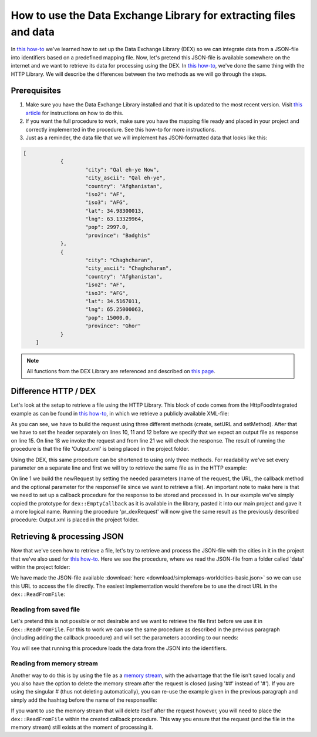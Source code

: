 
.. meta::
   :description: How to set up data exchange within your AIMMS application.
   :keywords: aimms, data, exchange

How to use the Data Exchange Library for extracting files and data 
====================================================================

In `this how-to <https://how-to.aimms.com/Articles/528/528-how-to-set-up-data-exchange-basics.html>`__ we've learned how to set up the Data Exchange Library (DEX) so we can integrate data from a JSON-file into identifiers based on a predefined mapping file. Now, let's pretend this JSON-file is available somewhere on the internet and we want to retrieve its data for processing using the DEX. In `this how-to <https://how-to.aimms.com/Articles/294/294-Online-XML-HTTP-library.html>`__, we've done the same thing with the HTTP Library. We will describe the differences between the two methods as we will go through the steps.


Prerequisites
--------------

#. Make sure you have the Data Exchange Library installed and that it is updated to the most recent version. Visit `this article <https://documentation.aimms.com/general-library/getting-started.html>`__ for instructions on how to do this.

#. If you want the full procedure to work, make sure you have the mapping file ready and placed in your project and correctly implemented in the procedure. See this how-to for more instructions. 

#. Just as a reminder, the data file that we will implement has JSON-formatted data that looks like this:

.. code-block:: json

    [
		{
			"city": "Qal eh-ye Now",
			"city_ascii": "Qal eh-ye",
			"country": "Afghanistan",
			"iso2": "AF",
			"iso3": "AFG",
			"lat": 34.98300013,
			"lng": 63.13329964,
			"pop": 2997.0,
			"province": "Badghis"
		},
		{
			"city": "Chaghcharan",
			"city_ascii": "Chaghcharan",
			"country": "Afghanistan",
			"iso2": "AF",
			"iso3": "AFG",
			"lat": 34.5167011,
			"lng": 65.25000063,
			"pop": 15000.0,
			"province": "Ghor"
		}
	]

.. note::

        All functions from the DEX Library are referenced and described on `this page <https://documentation.aimms.com/dataexchange/api.html>`__.
		

Difference HTTP / DEX
--------------------------

Let's look at the setup to retrieve a file using the HTTP Library. This block of code comes from the HttpFoodIntegrated example as can be found in `this how-to <https://how-to.aimms.com/Articles/294/294-Online-XML-HTTP-library.html>`__, in which we retrieve a publicly available XML-file:

.. code-block:: aimms
    :linenos:
    
    SP_requestURL:="https://www.w3schools.com/xml/simple.xml";
    SP_OutputFile:="Output.xml";
    
    !Create the request and set the URL
    web::request_create(SP_requestId);
    web::request_setURL(SP_requestId,SP_requestURL );
    web::request_setMethod(SP_requestId, "GET");
    
    !header
    web::request_getHeaders(SP_requestId, SP_HttpHeaders();
    SP_HttpHeaders(['Accept'] := "application/xml";
    web::request_setHeaders(SP_requestId, SP_HttpHeaders();
    
    !Set the Output file and invoke the request.
    web::request_setResponseBody(SP_requestId, 'File', SP_OutputFile);
    !invoke method
    web::request_invoke(SP_requestId,P_responseCode);

As you can see, we have to build the request using three different methods (create, setURL and setMethod). After that we have to set the header separately on lines 10, 11 and 12 before we specify that we expect an output file as response on line 15. On line 18 we invoke the request and from line 21 we will check the response. The result of running the procedure is that the file 'Output.xml' is being placed in the project folder.

Using the DEX, this same procedure can be shortened to using only three methods. For readability we've set every parameter on a separate line and first we will try to retrieve the same file as in the HTTP example:

.. code-block:: aimms
    :linenos:
    
    dex::client::NewRequest(
	"getFile",
	"https://www.w3schools.com/xml/simple.xml",
	'DEXCallback',
	responsefile:"Output.xml"
	);


	dex::client::PerformRequest(
	"getFile"
	);

	dex::client::WaitForResponses(
	1000
	);

On line 1 we build the newRequest by setting the needed parameters (name of the request, the URL, the callback method and the optional parameter for the responseFile since we want to retrieve a file). An important note to make here is that we need to set up a callback procedure for the response to be stored and processed in. In our example we've simply copied the prototype for ``dex::EmptyCallback`` as it is available in the library, pasted it into our main project and gave it a more logical name. Running the procedure 'pr_dexRequest' will now give the same result as the previously described procedure: Output.xml is placed in the project folder.



Retrieving & processing JSON
------------------------------

Now that we've seen how to retrieve a file, let's try to retrieve and process the JSON-file with the cities in it in the project that we've also used for `this how-to <https://how-to.aimms.com/Articles/528/528-how-to-set-up-data-exchange-basics.html>`__. Here we see the procedure, where we read the JSON-file from a folder called 'data' within the project folder:

.. code-block:: aimms
    :linenos:
    
    dex::AddMapping(
	"WorldCitiesMapping",
	"Mappings/Generated/worldCities-TableWorldCities-JSON-Sparse.xml",
	);


	dex::ReadFromFile(
	"data/simplemaps-worldcities-basic-short.json",
	"WorldCitiesMapping",
	1,
	1,
	1,
	);

We have made the JSON-file available :download:`here <download/simplemaps-worldcities-basic.json>` so we can use this URL to access the file directly. The easiest implementation would therefore be to use the direct URL in the ``dex::ReadFromFile``:

.. code-block:: aimms
    :linenos:
    
    dex::AddMapping(
	"WorldCitiesMapping",
	"Mappings/Generated/worldCities-TableWorldCities-JSON-Sparse.xml",
	);


	dex::ReadFromFile(
	"<url comes here>",
	"WorldCitiesMapping",
	1,
	1,
	1,
	);


Reading from saved file
^^^^^^^^^^^^^^^^^^^^^^^^^^^

Let's pretend this is not possible or not desirable and we want to retrieve the file first before we use it in ``dex::ReadFromFile``. For this to work we can use the same procedure as described in the previous paragraph (including adding the callback procedure) and will set the parameters according to our needs:

.. code-block:: aimms
    :linenos:
    
    dex::AddMapping(
	"WorldCitiesMapping",
	"Mappings/Generated/worldCities-TableWorldCities-JSON-Sparse.xml"
	);

	dex::client::NewRequest(
	"getFile",
	"<url comes here>",
	'DEXCallback',
	responsefile:"Output.json"
	);


	dex::client::PerformRequest(
	"getFile"
	);

	dex::client::WaitForResponses(
	1000
	);

	dex::ReadFromFile(
	"Output.json", 
	"WorldCitiesMapping", 
	1, 
	1, 
	1
	);
	
You will see that running this procedure loads the data from the JSON into the identifiers.

Reading from memory stream
^^^^^^^^^^^^^^^^^^^^^^^^^^^^^

Another way to do this is by using the file as a `memory stream <https://documentation.aimms.com/dataexchange/api.html#memory-streams>`_, with the advantage that the file isn't saved locally and you also have the option to delete the memory stream after the request is closed (using '##' instead of '#'). If you are using the singular # (thus not deleting automatically), you can re-use the example given in the previous paragraph and simply add the hashtag before the name of the responsefile:

.. code-block:: aimms
    :linenos:
    
    dex::AddMapping(
	"WorldCitiesMapping",
	"Mappings/Generated/worldCities-TableWorldCities-JSON-Sparse.xml"
	);

	dex::client::NewRequest(
	"getFile",
	"<url comes here>",
	'DEXCallback',
	responsefile:"#Output.json"
	);


	dex::client::PerformRequest(
	"getFile"
	);

	dex::client::WaitForResponses(
	1000
	);

	dex::ReadFromFile(
	"#Output.json", 
	"WorldCitiesMapping", 
	1, 
	1, 
	1
	);
 
If you want to use the memory stream that will delete itself after the request however, you will need to place the ``dex::ReadFromFile`` within the created callback procedure. This way you ensure that the request (and the file in the memory stream) still exists at the moment of processing it.



.. spelling::

    DEX
	JSON-file
	setURL
	setMethod
	newRequest
	responseFile
	responsefile
	dexRequest
	hashtag
	